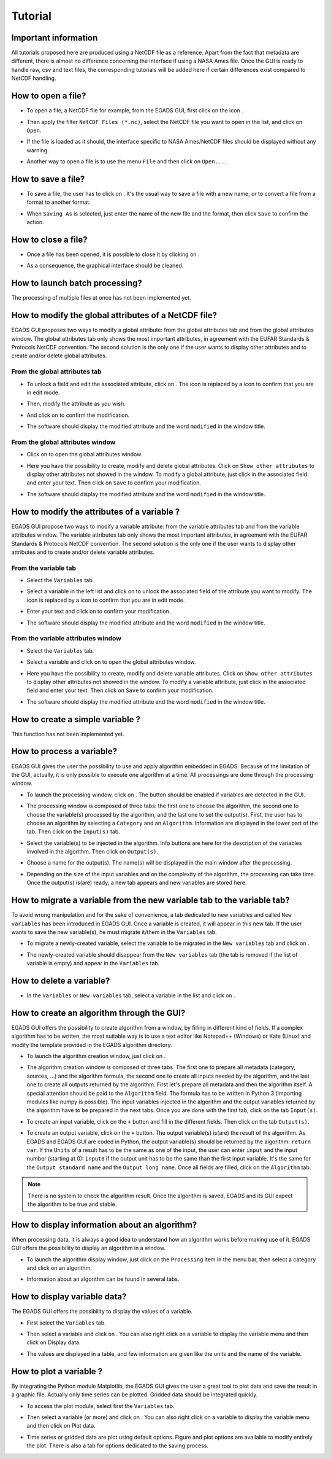 ========
Tutorial
========

*********************
Important information
*********************

All tutorials proposed here are produced using a NetCDF file as a reference. Apart from the fact that metadata are different, there is almost no difference concerning the interface if using a NASA Ames file.
Once the GUI is ready to handle raw, csv and text files, the corresponding tutorials will be added here if certain differences exist compared to NetCDF handling.

*******************
How to open a file?
*******************

* To open a file, a NetCDF file for example, from the EGADS GUI, first click on the icon |open|.

.. image:: images/egads_gui_screencaptures/EGADS_GUI_open_file_1b.png
   :width: 936px
   :height: 647px
   :scale: 45 %
   :align: center

.. |open| image:: images/icons/open_popup_icon.png
   :width: 130px
   :height: 130px
   :scale: 12 %
   :align: middle

* Then apply the filter ``NetCDF Files (*.nc)``, select the NetCDF file you want to open in the list, and click on ``Open``.

.. image:: images/egads_gui_screencaptures/EGADS_GUI_open_file_2b.png
   :width: 959px
   :height: 607px
   :scale: 45 %
   :align: center

* If the file is loaded as it should, the interface specific to NASA Ames/NetCDF files should be displayed without any warning.

.. image:: images/egads_gui_screencaptures/EGADS_GUI_005.png
   :width: 936px
   :height: 647px
   :scale: 45 %
   :align: center

* Another way to open a file is to use the menu ``File`` and then click on ``Open...``.


*******************
How to save a file?
*******************

* To save a file, the user has to click on |save_as|. It's the usual way to save a file with a new name, or to convert a file from a format to another format.

.. image:: images/egads_gui_screencaptures/EGADS_GUI_save_file_2.png
   :width: 936px
   :height: 647px
   :scale: 45 %
   :align: center

.. |save_as| image:: images/icons/save_as_icon.png
   :width: 130px
   :height: 130px
   :scale: 12 %

* When ``Saving As`` is selected, just enter the name of the new file and the format, then click ``Save`` to confirm the action.


********************
How to close a file?
********************

* Once a file has been opened, it is possible to close it by clicking on |close|.

.. image:: images/egads_gui_screencaptures/EGADS_GUI_close_file_1.png
   :width: 936px
   :height: 647px
   :scale: 45 %
   :align: center

.. |close| image:: images/icons/off_icon.png
   :width: 130px
   :height: 130px
   :scale: 12 %

* As a consequence, the graphical interface should be cleaned.

.. image:: images/egads_gui_screencaptures/EGADS_GUI_000.png
   :width: 936px
   :height: 647px
   :scale: 45 %
   :align: center


*******************************
How to launch batch processing?
*******************************

The processing of multiple files at once has not been implemented yet.


*****************************************************
How to modify the global attributes of a NetCDF file?
*****************************************************

EGADS GUI proposes two ways to modify a global attribute: from the global attributes tab and from the global attributes window. The global attributes tab only shows the most important attributes, in agreement with the EUFAR Standards & Protocols NetCDF convention. The second solution is the only one if the user wants to display other attributes and to create and/or delete global attributes.

------------------------------
From the global attributes tab
------------------------------

* To unlock a field and edit the associated attribute, click on |edit|. The |edit| icon is replaced by a |save| icon to confirm that you are in edit mode.

.. image:: images/egads_gui_screencaptures/EGADS_GUI_global_attributes_tab_4.png
   :width: 936px
   :height: 647px
   :scale: 45 %
   :align: center

.. |edit| image:: images/icons/edit_icon.png
   :width: 130px
   :height: 130px
   :scale: 12 %

.. |save| image:: images/icons/save_icon.png
   :width: 130px
   :height: 130px
   :scale: 12 %

* Then, modify the attribute as you wish.

.. image:: images/egads_gui_screencaptures/EGADS_GUI_global_attributes_tab_1.png
   :width: 936px
   :height: 647px
   :scale: 45 %
   :align: center

* And click on |save| to confirm the modification.

.. image:: images/egads_gui_screencaptures/EGADS_GUI_global_attributes_tab_2.png
   :width: 936px
   :height: 647px
   :scale: 45 %
   :align: center

* The software should display the modified attribute and the word ``modified`` in the window title.

.. image:: images/egads_gui_screencaptures/EGADS_GUI_global_attributes_tab_3.png
   :width: 936px
   :height: 647px
   :scale: 45 %
   :align: center

---------------------------------
From the global attributes window
---------------------------------

* Click on |global attributes| to open the global attributes window.

.. image:: images/egads_gui_screencaptures/EGADS_GUI_global_attributes_window_1.png
   :width: 936px
   :height: 647px
   :scale: 45 %
   :align: center

.. |global attributes| image:: images/icons/glo_metadata_icon.png
   :width: 130px
   :height: 130px
   :scale: 12 %

* Here you have the possibility to create, modify and delete global attributes. Click on ``Show other attributes`` to display other attributes not showed in the window. To modify a global attribute, just click in the associated field and enter your text. Then click on ``Save`` to confirm your modification.

.. image:: images/egads_gui_screencaptures/EGADS_GUI_global_attributes_window_2.png
   :width: 673px
   :height: 579px
   :scale: 45 %
   :align: center

* The software should display the modified attribute and the word ``modified`` in the window title.

.. image:: images/egads_gui_screencaptures/EGADS_GUI_global_attributes_tab_3.png
   :width: 936px
   :height: 647px
   :scale: 45 %
   :align: center


********************************************
How to modify the attributes of a variable ?
********************************************

EGADS GUI propose two ways to modify a variable attribute: from the variable attributes tab and from the variable attributes window. The variable attributes tab only shows the most important attributes, in agreement with the EUFAR Standards & Protocols NetCDF convention. The second solution is the only one if the user wants to display other attributes and to create and/or delete variable attributes.

---------------------
From the variable tab
---------------------

* Select the ``Variables`` tab.

.. image:: images/egads_gui_screencaptures/EGADS_GUI_variable_attributes_tab_1.png
   :width: 936px
   :height: 647px
   :scale: 45 %
   :align: center

* Select a variable in the left list and click on |edit| to unlock the associated field of the attribute you want to modify. The |edit| icon is replaced by a |save| icon to confirm that you are in edit mode.

.. image:: images/egads_gui_screencaptures/EGADS_GUI_variable_attributes_tab_2.png
   :width: 936px
   :height: 647px
   :scale: 45 %
   :align: center

.. |edit| image:: images/icons/edit_icon.png
   :width: 130px
   :height: 130px
   :scale: 12 %

.. |save| image:: images/icons/save_icon.png
   :width: 130px
   :height: 130px
   :scale: 12 %

* Enter your text and click on |save| to confirm your modification.

.. image:: images/egads_gui_screencaptures/EGADS_GUI_variable_attributes_tab_3.png
   :width: 936px
   :height: 647px
   :scale: 45 %
   :align: center

* The software should display the modified attribute and the word ``modified`` in the window title.

.. image:: images/egads_gui_screencaptures/EGADS_GUI_variable_attributes_tab_4.png
   :width: 936px
   :height: 647px
   :scale: 45 %
   :align: center

-----------------------------------
From the variable attributes window
-----------------------------------

* Select the ``Variables`` tab.

.. image:: images/egads_gui_screencaptures/EGADS_GUI_variable_attributes_tab_1.png
   :width: 936px
   :height: 647px
   :scale: 45 %
   :align: center

* Select a variable and click on |variable attributes| to open the global attributes window.

.. |variable attributes| image:: images/icons/var_metadata_icon.png
   :width: 130px
   :height: 130px
   :scale: 12 %

.. image:: images/egads_gui_screencaptures/EGADS_GUI_variable_attributes_window_2.png
   :width: 936px
   :height: 647px
   :scale: 45 %
   :align: center

* Here you have the possibility to create, modify and delete variable attributes. Click on ``Show other attributes`` to display other attributes not showed in the window. To modify a variable attribute, just click in the associated field and enter your text. Then click on ``Save`` to confirm your modification.

.. image:: images/egads_gui_screencaptures/EGADS_GUI_variable_attributes_window_3.png
   :width: 672px
   :height: 548px
   :scale: 45 %
   :align: center

* The software should display the modified attribute and the word ``modified`` in the window title.

.. image:: images/egads_gui_screencaptures/EGADS_GUI_variable_attributes_tab_4.png
   :width: 936px
   :height: 647px
   :scale: 45 %
   :align: center


*********************************
How to create a simple variable ?
*********************************

This function has not been implemented yet.


**************************
How to process a variable?
**************************

EGADS GUI gives the user the possibility to use and apply algorithm embedded in EGADS. Because of the limitation of the GUI, actually, it is only possible to execute one algorithm at a time. All processings are done through the processing window.

* To launch the processing window, click on |launch process|. The button should be enabled if variables are detected in the GUI.

.. |launch process| image:: images/icons/new_algo_icon.png
   :width: 130px
   :height: 130px
   :scale: 12 %

.. image:: images/egads_gui_screencaptures/EGADS_GUI_processing_window_2.png
   :width: 936px
   :height: 647px
   :scale: 45 %
   :align: center

* The processing window is composed of three tabs: the first one to choose the algorithm, the second one to choose the variable(s) processed by the algorithm, and the last one to set the output(s). First, the user has to choose an algorithm by selecting a ``Category`` and an ``Algorithm``. Information are displayed in the lower part of the tab. Then click on the ``Input(s)`` tab.

.. image:: images/egads_gui_screencaptures/EGADS_GUI_processing_window_3.png
   :width: 702px
   :height: 604px
   :scale: 45 %
   :align: center

* Select the variable(s) to be injected in the algorithm. Info buttons are here for the description of the variables involved in the algorithm. Then click on ``Output(s)``.

.. image:: images/egads_gui_screencaptures/EGADS_GUI_processing_window_4.png
   :width: 702px
   :height: 604px
   :scale: 45 %
   :align: center

* Choose a name for the output(s). The name(s) will be displayed in the main window after the processing.

.. image:: images/egads_gui_screencaptures/EGADS_GUI_processing_window_5.png
   :width: 702px
   :height: 604px
   :scale: 45 %
   :align: center

* Depending on the size of the input variables and on the complexity of the algorithm, the processing can take time. Once the output(s) is(are) ready, a new tab appears and new variables are stored here.

.. image:: images/egads_gui_screencaptures/EGADS_GUI_007.png
   :width: 936px
   :height: 647px
   :scale: 45 %
   :align: center


************************************************************************
How to migrate a variable from the new variable tab to the variable tab?
************************************************************************

To avoid wrong manipulation and for the sake of convenience, a tab dedicated to new variables and called ``New variables`` has been introduced in EGADS GUI. Once a variable is created, it will appear in this new tab. If the user wants to save the new variable(s), he must migrate it/them in the ``Variables`` tab.

* To migrate a newly-created variable, select the variable to be migrated in the ``New variables`` tab and click on |migrate|.

.. image:: images/egads_gui_screencaptures/EGADS_GUI_migrate_variable_1.png
   :width: 936px
   :height: 647px
   :scale: 45 %
   :align: center

.. |migrate| image:: images/icons/migrate_icon.png
   :width: 130px
   :height: 130px
   :scale: 12 %

* The newly-created variable should disappear from the ``New variables`` tab (the tab is removed if the list of variable is empty) and appear in the ``Variables`` tab.

.. image:: images/egads_gui_screencaptures/EGADS_GUI_migrate_variable_2.png
   :width: 936px
   :height: 647px
   :scale: 45 %
   :align: center

*************************
How to delete a variable?
*************************

* In the ``Variables`` or ``New variables`` tab, select a variable in the list and click on |delete|.

.. image:: images/egads_gui_screencaptures/EGADS_GUI_delete_variable_1.png
   :width: 936px
   :height: 647px
   :scale: 45 %
   :align: center

.. |delete| image:: images/icons/del_icon.png
   :width: 130px
   :height: 130px
   :scale: 12 %


*******************************************
How to create an algorithm through the GUI?
*******************************************

EGADS GUI offers the possibility to create algorithm from a window, by filling in different kind of fields. If a complex algorithm has to be written, the most suitable way is to use a text editor like Notepad++ (Windows) or Kate (Linux) and modify the template provided in the EGADS algorithm directory.

* To launch the algorithm creation window, just click on |create algorithm|.

.. image:: images/egads_gui_screencaptures/EGADS_GUI_create_window_1.png
   :width: 936px
   :height: 647px
   :scale: 45 %
   :align: center

.. |create algorithm| image:: images/icons/create_algo_icon.png
   :width: 130px
   :height: 130px
   :scale: 12 %


* The algorithm creation window is composed of three tabs. The first one to prepare all metadata (category, sources, ...) and the algorithm formula, the second one to create all inputs needed by the algorithm, and the last one to create all outputs returned by the algorithm. First let's prepare all metadata and then the algorithm itself. A special attention should be paid to the ``Algorithm`` field. The formula has to be written in Python 3 (importing modules like numpy is possible). The input variables injected in the algorithm and the output variables returned by the algorithm have to be prepared in the next tabs. Once you are done with the first tab, click on the tab ``Input(s)``.

.. image:: images/egads_gui_screencaptures/EGADS_GUI_create_window_4.png
   :width: 1002px
   :height: 739px
   :scale: 45 %
   :align: center


* To create an input variable, click on the ``+`` button and fill in the different fields. Then click on the tab ``Output(s)``.

.. image:: images/egads_gui_screencaptures/EGADS_GUI_create_window_2.png
   :width: 1002px
   :height: 739px
   :scale: 45 %
   :align: center

* To create an output variable, click on the ``+`` button. The output variable(s) is(are) the result of the algorithm. As EGADS and EGADS GUI are coded in Python, the output variable(s) should be returned by the algorithm: ``return var``. If the ``Units`` of a result has to be the same as one of the input, the user can enter ``input`` and the input number (starting at 0): ``input0`` if the output unit has to be the same than the first input variable. It's the same for the ``Output standard name`` and the ``Output long name``. Once all fields are filled, click on the ``Algorithm`` tab.

.. image:: images/egads_gui_screencaptures/EGADS_GUI_create_window_3.png
   :width: 1002px
   :height: 739px
   :scale: 45 %
   :align: center


.. NOTE::
  There is no system to check the algorithm result. Once the algorithm is saved, EGADS and its GUI expect the algorithm to be true and stable.


**********************************************
How to display information about an algorithm?
**********************************************

When processing data, it is always a good idea to understand how an algorithm works before making use of it. EGADS GUI offers the possibility to display an algorithm in a window.

* To launch the algorithm display window, just click on the ``Processing`` item in the menu bar, then select a category and click on an algorithm.

.. image:: images/egads_gui_screencaptures/EGADS_GUI_display_algorithm_1.png
   :width: 936px
   :height: 647px
   :scale: 45 %
   :align: center

* Information about an algorithm can be found in several tabs.

.. image:: images/egads_gui_screencaptures/EGADS_GUI_display_algorithm_2.png
   :width: 702px
   :height: 604px
   :scale: 45 %
   :align: center


*******************************
How to display variable data?
*******************************

The EGADS GUI offers the possibility to display the values of a variable.

* First select the ``Variables`` tab.

.. image:: images/egads_gui_screencaptures/EGADS_GUI_variable_attributes_tab_1.png
   :width: 936px
   :height: 647px
   :scale: 45 %
   :align: center

* Then select a variable and click on |display data|. You can also right click on a variable to display the variable menu and then click on |display data| Display data.

.. image:: images/egads_gui_screencaptures/EGADS_GUI_display_data_2.png
   :width: 936px
   :height: 647px
   :scale: 45 %
   :align: center

.. |display data| image:: images/icons/data_icon.png
   :width: 130px
   :height: 130px
   :scale: 12 %

* The values are displayed in a table, and few information are given like the units and the name of the variable.

.. image:: images/egads_gui_screencaptures/EGADS_GUI_display_data_3.png
   :width: 652px
   :height: 439px
   :scale: 45 %
   :align: center


************************
How to plot a variable ?
************************

By integrating the Python module Matplotlib, the EGADS GUI gives the user a great tool to plot data and save the result in a graphic file. Actually only time series can be plotted. Gridded data should be integrated quickly.

* To access the plot module, select first the ``Variables`` tab.

.. image:: images/egads_gui_screencaptures/EGADS_GUI_variable_attributes_tab_1.png
   :width: 936px
   :height: 647px
   :scale: 45 %
   :align: center

* Then select a variable (or more) and click on |plot data|. You can also right click on a variable to display the variable menu and then click on |plot data| Plot data.

.. image:: images/egads_gui_screencaptures/EGADS_GUI_plot_data_2.png
   :width: 936px
   :height: 647px
   :scale: 45 %
   :align: center

.. |plot data| image:: images/icons/plot_icon.png
   :width: 130px
   :height: 130px
   :scale: 12 %

* Time series or gridded data are plot using default options. Figure and plot options are available to modify entirely the plot. There is also a tab for options dedicated to the saving process.

.. image:: images/egads_gui_screencaptures/EGADS_GUI_plot_data_3.png
   :width: 1252px
   :height: 789px
   :scale: 45 %
   :align: center
